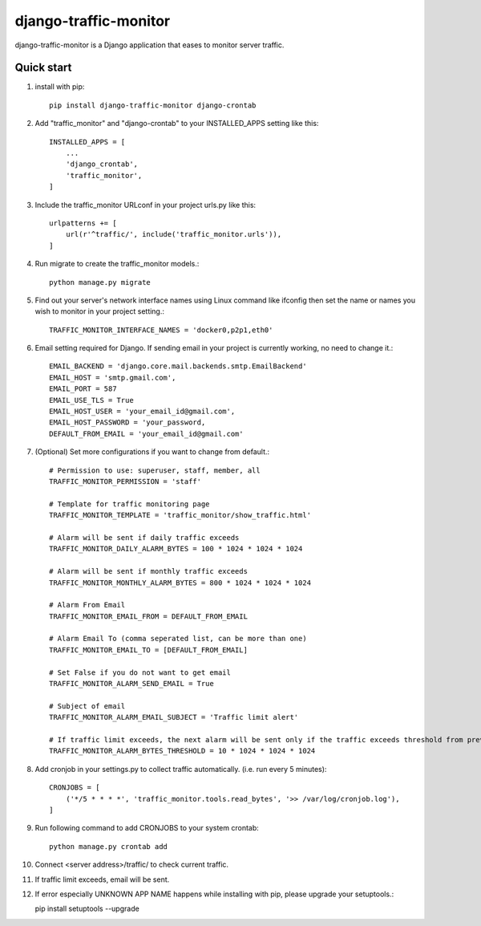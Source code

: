 ======================
django-traffic-monitor
======================

django-traffic-monitor is a Django application that eases to monitor server traffic.

Quick start
-----------

1. install with pip::

    pip install django-traffic-monitor django-crontab

2. Add "traffic_monitor" and "django-crontab" to your INSTALLED_APPS setting like this::

    INSTALLED_APPS = [
        ...
        'django_crontab',
        'traffic_monitor',
    ]

3. Include the traffic_monitor URLconf in your project urls.py like this::

    urlpatterns += [
        url(r'^traffic/', include('traffic_monitor.urls')),
    ]

4. Run migrate to create the traffic_monitor models.::

    python manage.py migrate

5. Find out your server's network interface names using Linux command like ifconfig then set the name or names you wish to monitor in your project setting.::

    TRAFFIC_MONITOR_INTERFACE_NAMES = 'docker0,p2p1,eth0'

6. Email setting required for Django. If sending email in your project is currently working, no need to change it.::

    EMAIL_BACKEND = 'django.core.mail.backends.smtp.EmailBackend'
    EMAIL_HOST = 'smtp.gmail.com',
    EMAIL_PORT = 587
    EMAIL_USE_TLS = True
    EMAIL_HOST_USER = 'your_email_id@gmail.com',
    EMAIL_HOST_PASSWORD = 'your_password,
    DEFAULT_FROM_EMAIL = 'your_email_id@gmail.com'

7. (Optional) Set more configurations if you want to change from default.::

    # Permission to use: superuser, staff, member, all
    TRAFFIC_MONITOR_PERMISSION = 'staff'

    # Template for traffic monitoring page
    TRAFFIC_MONITOR_TEMPLATE = 'traffic_monitor/show_traffic.html'

    # Alarm will be sent if daily traffic exceeds
    TRAFFIC_MONITOR_DAILY_ALARM_BYTES = 100 * 1024 * 1024 * 1024

    # Alarm will be sent if monthly traffic exceeds
    TRAFFIC_MONITOR_MONTHLY_ALARM_BYTES = 800 * 1024 * 1024 * 1024

    # Alarm From Email
    TRAFFIC_MONITOR_EMAIL_FROM = DEFAULT_FROM_EMAIL

    # Alarm Email To (comma seperated list, can be more than one)
    TRAFFIC_MONITOR_EMAIL_TO = [DEFAULT_FROM_EMAIL]

    # Set False if you do not want to get email
    TRAFFIC_MONITOR_ALARM_SEND_EMAIL = True

    # Subject of email
    TRAFFIC_MONITOR_ALARM_EMAIL_SUBJECT = 'Traffic limit alert'

    # If traffic limit exceeds, the next alarm will be sent only if the traffic exceeds threshold from previous alarm
    TRAFFIC_MONITOR_ALARM_BYTES_THRESHOLD = 10 * 1024 * 1024 * 1024

8. Add cronjob in your settings.py to collect traffic automatically. (i.e. run every 5 minutes)::

    CRONJOBS = [
        ('*/5 * * * *', 'traffic_monitor.tools.read_bytes', '>> /var/log/cronjob.log'),
    ]

9. Run following command to add CRONJOBS to your system crontab::

    python manage.py crontab add

10. Connect <server address>/traffic/ to check current traffic.

.. image:: docs/show_traffic.png

11. If traffic limit exceeds, email will be sent.

.. image:: docs/alarm_email.png

12. If error especially UNKNOWN APP NAME happens while installing with pip, please upgrade your setuptools.::

    pip install setuptools --upgrade